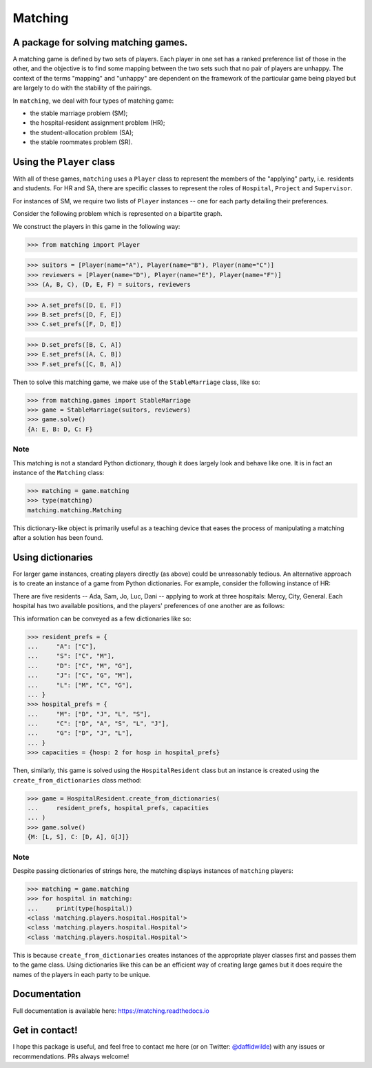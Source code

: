 Matching
========

.. image:: https://img.shields.io/pypi/v/matching.svg
   :target: https://pypi.org/project/matching/

.. image:: https://coveralls.io/repos/github/daffidwilde/matching/badge.svg?branch=master
   :target: https://coveralls.io/github/daffidwilde/matching?branch=master

.. image:: https://travis-ci.com/daffidwilde/matching.svg?branch=master
   :target: https://travis-ci.com/daffidwilde/matching

.. image:: https://img.shields.io/badge/code%20style-black-000000.svg
   :target: https://github.com/ambv/black

.. image:: https://zenodo.org/badge/119597240.svg
   :target: https://zenodo.org/badge/latestdoi/119597240


A package for solving matching games.
-------------------------------------

A matching game is defined by two sets of players. Each player in one set has a
ranked preference list of those in the other, and the objective is to find some
mapping between the two sets such that no pair of players are unhappy. The
context of the terms "mapping" and "unhappy" are dependent on the framework of
the particular game being played but are largely to do with the stability of the
pairings.

In ``matching``, we deal with four types of matching game:

- the stable marriage problem (SM);
- the hospital-resident assignment problem (HR);
- the student-allocation problem (SA);
- the stable roommates problem (SR).


Using the ``Player`` class
--------------------------

With all of these games, ``matching`` uses a ``Player`` class to represent the
members of the "applying" party, i.e. residents and students. For HR and SA,
there are specific classes to represent the roles of ``Hospital``, ``Project``
and ``Supervisor``.

For instances of SM, we require two lists of ``Player`` instances -- one for
each party detailing their preferences.

Consider the following problem which is represented on a bipartite graph.

.. image:: ./img/stable_marriage.png
   :align: center
   :width: 10cm

We construct the players in this game in the following way:

>>> from matching import Player

>>> suitors = [Player(name="A"), Player(name="B"), Player(name="C")]
>>> reviewers = [Player(name="D"), Player(name="E"), Player(name="F")]
>>> (A, B, C), (D, E, F) = suitors, reviewers

>>> A.set_prefs([D, E, F])
>>> B.set_prefs([D, F, E])
>>> C.set_prefs([F, D, E])

>>> D.set_prefs([B, C, A])
>>> E.set_prefs([A, C, B])
>>> F.set_prefs([C, B, A])

Then to solve this matching game, we make use of the ``StableMarriage`` class,
like so:

>>> from matching.games import StableMarriage
>>> game = StableMarriage(suitors, reviewers)
>>> game.solve()
{A: E, B: D, C: F}


Note
++++

This matching is not a standard Python dictionary, though it does largely look
and behave like one. It is in fact an instance of the ``Matching`` class:

>>> matching = game.matching
>>> type(matching)
matching.matching.Matching

This dictionary-like object is primarily useful as a teaching device that eases
the process of manipulating a matching after a solution has been found. 


Using dictionaries
------------------

For larger game instances, creating players directly (as above) could be
unreasonably tedious. An alternative approach is to create an instance of a game
from Python dictionaries. For example, consider the following instance of HR:

There are five residents -- Ada, Sam, Jo, Luc, Dani -- applying to work at three
hospitals: Mercy, City, General. Each hospital has two available positions, and
the players' preferences of one another are as follows:

.. image:: ./img/hospital_resident.png
   :align: center
   :width: 10cm

This information can be conveyed as a few dictionaries like so:

>>> resident_prefs = {
...     "A": ["C"],
...     "S": ["C", "M"],
...     "D": ["C", "M", "G"],
...     "J": ["C", "G", "M"],
...     "L": ["M", "C", "G"],
... }
>>> hospital_prefs = {
...     "M": ["D", "J", "L", "S"],
...     "C": ["D", "A", "S", "L", "J"],
...     "G": ["D", "J", "L"],
... }
>>> capacities = {hosp: 2 for hosp in hospital_prefs}

Then, similarly, this game is solved using the ``HospitalResident`` class but an
instance is created using the ``create_from_dictionaries`` class method:

>>> game = HospitalResident.create_from_dictionaries(
...     resident_prefs, hospital_prefs, capacities
... )
>>> game.solve()
{M: [L, S], C: [D, A], G[J]}

Note
++++

Despite passing dictionaries of strings here, the matching displays instances of
``matching`` players:

>>> matching = game.matching
>>> for hospital in matching:
...     print(type(hospital))
<class 'matching.players.hospital.Hospital'>
<class 'matching.players.hospital.Hospital'>
<class 'matching.players.hospital.Hospital'>

This is because ``create_from_dictionaries`` creates instances of the appropriate
player classes first and passes them to the game class. Using dictionaries like
this can be an efficient way of creating large games but it does require the
names of the players in each party to be unique.

Documentation
-------------

Full documentation is available here: `<https://matching.readthedocs.io>`_

Get in contact!
---------------

I hope this package is useful, and feel free to contact me here (or on Twitter:
`@daffidwilde <https://twitter.com/daffidwilde>`_) with any issues or
recommendations. PRs always welcome!
